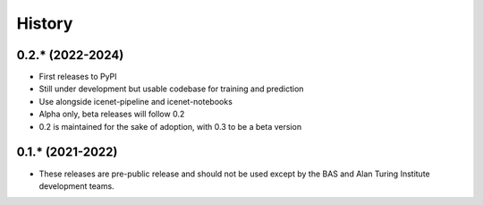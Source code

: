 =======
History
=======

0.2.* (2022-2024)
------------------

* First releases to PyPI
* Still under development but usable codebase for training and prediction
* Use alongside icenet-pipeline and icenet-notebooks
* Alpha only, beta releases will follow 0.2
* 0.2 is maintained for the sake of adoption, with 0.3 to be a beta version

0.1.* (2021-2022)
-----------------

* These releases are pre-public release and should not be used except by the
  BAS and Alan Turing Institute development teams.
